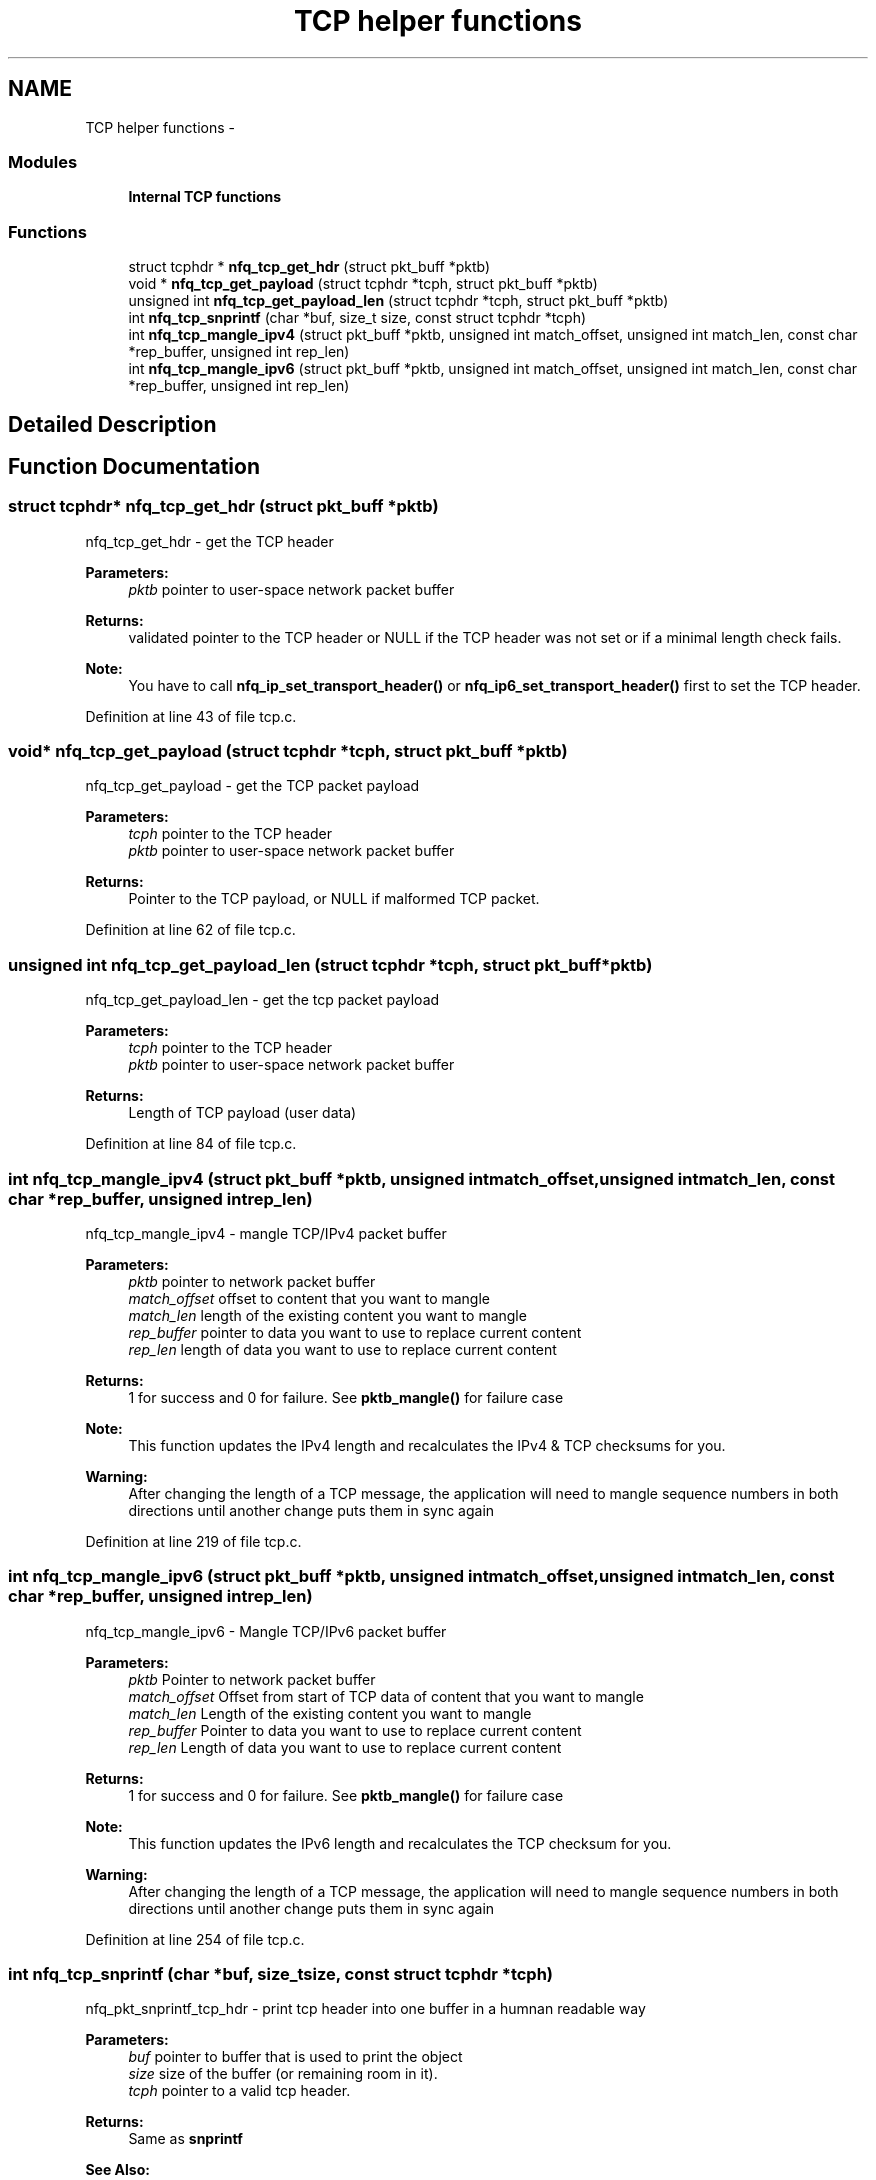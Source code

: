 .TH "TCP helper functions" 3 "Mon Sep 13 2021" "Version 1.0.5" "libnetfilter_queue" \" -*- nroff -*-
.ad l
.nh
.SH NAME
TCP helper functions \- 
.SS "Modules"

.in +1c
.ti -1c
.RI "\fBInternal TCP functions\fP"
.br
.in -1c
.SS "Functions"

.in +1c
.ti -1c
.RI "struct tcphdr * \fBnfq_tcp_get_hdr\fP (struct pkt_buff *pktb)"
.br
.ti -1c
.RI "void * \fBnfq_tcp_get_payload\fP (struct tcphdr *tcph, struct pkt_buff *pktb)"
.br
.ti -1c
.RI "unsigned int \fBnfq_tcp_get_payload_len\fP (struct tcphdr *tcph, struct pkt_buff *pktb)"
.br
.ti -1c
.RI "int \fBnfq_tcp_snprintf\fP (char *buf, size_t size, const struct tcphdr *tcph)"
.br
.ti -1c
.RI "int \fBnfq_tcp_mangle_ipv4\fP (struct pkt_buff *pktb, unsigned int match_offset, unsigned int match_len, const char *rep_buffer, unsigned int rep_len)"
.br
.ti -1c
.RI "int \fBnfq_tcp_mangle_ipv6\fP (struct pkt_buff *pktb, unsigned int match_offset, unsigned int match_len, const char *rep_buffer, unsigned int rep_len)"
.br
.in -1c
.SH "Detailed Description"
.PP 

.SH "Function Documentation"
.PP 
.SS "struct tcphdr* nfq_tcp_get_hdr (struct pkt_buff *pktb)"
nfq_tcp_get_hdr - get the TCP header 
.PP
\fBParameters:\fP
.RS 4
\fIpktb\fP pointer to user-space network packet buffer 
.RE
.PP
\fBReturns:\fP
.RS 4
validated pointer to the TCP header or NULL if the TCP header was not set or if a minimal length check fails\&. 
.RE
.PP
\fBNote:\fP
.RS 4
You have to call \fBnfq_ip_set_transport_header()\fP or \fBnfq_ip6_set_transport_header()\fP first to set the TCP header\&. 
.RE
.PP

.PP
Definition at line 43 of file tcp\&.c\&.
.SS "void* nfq_tcp_get_payload (struct tcphdr *tcph, struct pkt_buff *pktb)"
nfq_tcp_get_payload - get the TCP packet payload 
.PP
\fBParameters:\fP
.RS 4
\fItcph\fP pointer to the TCP header 
.br
\fIpktb\fP pointer to user-space network packet buffer 
.RE
.PP
\fBReturns:\fP
.RS 4
Pointer to the TCP payload, or NULL if malformed TCP packet\&. 
.RE
.PP

.PP
Definition at line 62 of file tcp\&.c\&.
.SS "unsigned int nfq_tcp_get_payload_len (struct tcphdr *tcph, struct pkt_buff *pktb)"
nfq_tcp_get_payload_len - get the tcp packet payload 
.PP
\fBParameters:\fP
.RS 4
\fItcph\fP pointer to the TCP header 
.br
\fIpktb\fP pointer to user-space network packet buffer 
.RE
.PP
\fBReturns:\fP
.RS 4
Length of TCP payload (user data) 
.RE
.PP

.PP
Definition at line 84 of file tcp\&.c\&.
.SS "int nfq_tcp_mangle_ipv4 (struct pkt_buff *pktb, unsigned intmatch_offset, unsigned intmatch_len, const char *rep_buffer, unsigned intrep_len)"
nfq_tcp_mangle_ipv4 - mangle TCP/IPv4 packet buffer 
.PP
\fBParameters:\fP
.RS 4
\fIpktb\fP pointer to network packet buffer 
.br
\fImatch_offset\fP offset to content that you want to mangle 
.br
\fImatch_len\fP length of the existing content you want to mangle 
.br
\fIrep_buffer\fP pointer to data you want to use to replace current content 
.br
\fIrep_len\fP length of data you want to use to replace current content 
.RE
.PP
\fBReturns:\fP
.RS 4
1 for success and 0 for failure\&. See \fBpktb_mangle()\fP for failure case 
.RE
.PP
\fBNote:\fP
.RS 4
This function updates the IPv4 length and recalculates the IPv4 & TCP checksums for you\&. 
.RE
.PP
\fBWarning:\fP
.RS 4
After changing the length of a TCP message, the application will need to mangle sequence numbers in both directions until another change puts them in sync again 
.RE
.PP

.PP
Definition at line 219 of file tcp\&.c\&.
.SS "int nfq_tcp_mangle_ipv6 (struct pkt_buff *pktb, unsigned intmatch_offset, unsigned intmatch_len, const char *rep_buffer, unsigned intrep_len)"
nfq_tcp_mangle_ipv6 - Mangle TCP/IPv6 packet buffer 
.PP
\fBParameters:\fP
.RS 4
\fIpktb\fP Pointer to network packet buffer 
.br
\fImatch_offset\fP Offset from start of TCP data of content that you want to mangle 
.br
\fImatch_len\fP Length of the existing content you want to mangle 
.br
\fIrep_buffer\fP Pointer to data you want to use to replace current content 
.br
\fIrep_len\fP Length of data you want to use to replace current content 
.RE
.PP
\fBReturns:\fP
.RS 4
1 for success and 0 for failure\&. See \fBpktb_mangle()\fP for failure case 
.RE
.PP
\fBNote:\fP
.RS 4
This function updates the IPv6 length and recalculates the TCP checksum for you\&. 
.RE
.PP
\fBWarning:\fP
.RS 4
After changing the length of a TCP message, the application will need to mangle sequence numbers in both directions until another change puts them in sync again 
.RE
.PP

.PP
Definition at line 254 of file tcp\&.c\&.
.SS "int nfq_tcp_snprintf (char *buf, size_tsize, const struct tcphdr *tcph)"
nfq_pkt_snprintf_tcp_hdr - print tcp header into one buffer in a humnan readable way 
.PP
\fBParameters:\fP
.RS 4
\fIbuf\fP pointer to buffer that is used to print the object 
.br
\fIsize\fP size of the buffer (or remaining room in it)\&. 
.br
\fItcph\fP pointer to a valid tcp header\&. 
.RE
.PP
\fBReturns:\fP
.RS 4
Same as \fBsnprintf\fP 
.RE
.PP
\fBSee Also:\fP
.RS 4
\fBsnprintf\fP(3) 
.RE
.PP

.PP
Definition at line 160 of file tcp\&.c\&.
.SH "Author"
.PP 
Generated automatically by Doxygen for libnetfilter_queue from the source code\&.
